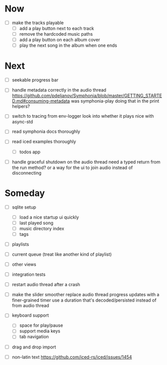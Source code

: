 * Now
- [ ] make the tracks playable
  - [ ] add a play button next to each track
  - [ ] remove the hardcoded music paths
  - [ ] add a play button on each album cover
  - [ ] play the next song in the album when one ends

* Next
- [ ] seekable progress bar

- [ ] handle metadata correctly in the audio thread
  https://github.com/pdeljanov/Symphonia/blob/master/GETTING_STARTED.md#consuming-metadata
  was symphonia-play doing that in the print helpers?

- [ ] switch to tracing from env-logger
  look into whether it plays nice with async-std

- [ ] read symphonia docs thoroughly
- [ ] read iced examples thoroughly
  - [ ] todos app

- [ ] handle graceful shutdown on the audio thread
  need a typed return from the run method?
  or a way for the ui to join audio instead of disconnecting

* Someday
- [ ] sqlite setup
  - [ ] load a nice startup ui quickly
  - [ ] last played song
  - [ ] music directory index
  - [ ] tags

- [ ] playlists
- [ ] current queue (treat like another kind of playlist)
- [ ] other views

- [ ] integration tests
- [ ] restart audio thread after a crash

- [ ] make the slider smoother
  replace audio thread progress updates with a finer-grained timer
  use a duration that's decoded/persisted instead of from audio thread

- [ ] keyboard support
  - [ ] space for play/pause
  - [ ] support media keys
  - [ ] tab navigation

- [ ] drag and drop import

- [ ] non-latin text
  https://github.com/iced-rs/iced/issues/1454

